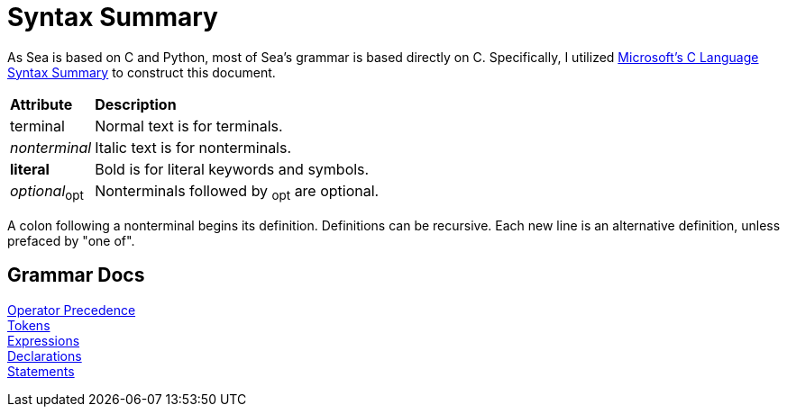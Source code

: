 = Syntax Summary

:microsoft: https://docs.microsoft.com/en-us/cpp/c-language/c-language-syntax-summary?view=msvc-170

As Sea is based on C and Python, most of Sea's grammar is based directly on C.
Specifically, I utilized {microsoft}[Microsoft's C Language Syntax Summary] to construct this document.

:tab: &nbsp;&nbsp;&nbsp;&nbsp;

[cols="1,4"]
|===
|*Attribute*
|*Description*

|terminal
|Normal text is for terminals.

|_nonterminal_
|Italic text is for nonterminals.

|*literal*
|Bold is for literal keywords and symbols.

|_optional_~opt~
|Nonterminals followed by ~opt~ are optional.

|===

A colon following a nonterminal begins its definition.
Definitions can be recursive.
Each new line is an alternative definition, unless prefaced by "one of".

== Grammar Docs
[%hardbreaks]
link:grammar/operator-precedence.adoc[Operator Precedence]
link:grammar/tokens.adoc[Tokens]
link:grammar/expressions.adoc[Expressions]
link:grammar/declarations.adoc[Declarations]
link:grammar/statements.adoc[Statements]
